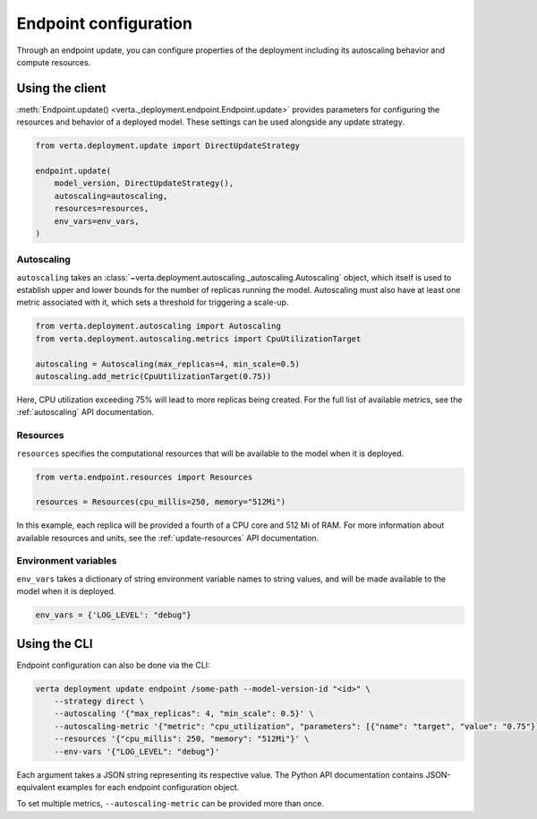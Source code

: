 Endpoint configuration
======================

Through an endpoint update, you can configure properties of the deployment including its
autoscaling behavior and compute resources.

Using the client
----------------

:meth:`Endpoint.update() <verta._deployment.endpoint.Endpoint.update>` provides parameters for
configuring the resources and behavior of a deployed model. These settings can be used alongside
any update strategy.

.. code-block:: python

    from verta.deployment.update import DirectUpdateStrategy

    endpoint.update(
        model_version, DirectUpdateStrategy(),
        autoscaling=autoscaling,
        resources=resources,
        env_vars=env_vars,
    )

Autoscaling
^^^^^^^^^^^

``autoscaling`` takes an :class:`~verta.deployment.autoscaling._autoscaling.Autoscaling` object,
which itself is used to establish upper and lower bounds for the number of replicas running the
model. Autoscaling must also have at least one metric associated with it, which sets a threshold
for triggering a scale-up.

.. code-block:: python

    from verta.deployment.autoscaling import Autoscaling
    from verta.deployment.autoscaling.metrics import CpuUtilizationTarget

    autoscaling = Autoscaling(max_replicas=4, min_scale=0.5)
    autoscaling.add_metric(CpuUtilizationTarget(0.75))

Here, CPU utilization exceeding 75% will lead to more replicas being created. For the full list of
available metrics, see the :ref:`autoscaling` API documentation.

Resources
^^^^^^^^^

``resources`` specifies the computational resources that will be available to the model when it is
deployed.

.. code-block:: python

    from verta.endpoint.resources import Resources

    resources = Resources(cpu_millis=250, memory="512Mi")

In this example, each replica will be provided a fourth of a CPU core and 512
Mi of RAM. For more information about available resources and units, see the
:ref:`update-resources` API documentation.

Environment variables
^^^^^^^^^^^^^^^^^^^^^

``env_vars`` takes a dictionary of string environment variable names to string values, and will be
made available to the model when it is deployed.

.. code-block:: python

    env_vars = {'LOG_LEVEL': "debug"}

Using the CLI
-------------

Endpoint configuration can also be done via the CLI:

.. code-block:: sh

    verta deployment update endpoint /some-path --model-version-id "<id>" \
        --strategy direct \
        --autoscaling '{"max_replicas": 4, "min_scale": 0.5}' \
        --autoscaling-metric '{"metric": "cpu_utilization", "parameters": [{"name": "target", "value": "0.75"}]}' \
        --resources '{"cpu_millis": 250, "memory": "512Mi"}' \
        --env-vars '{"LOG_LEVEL": "debug"}'

Each argument takes a JSON string representing its respective value. The
Python API documentation contains JSON-equivalent examples for each endpoint
configuration object.

To set multiple metrics, ``--autoscaling-metric`` can be provided more than
once.

